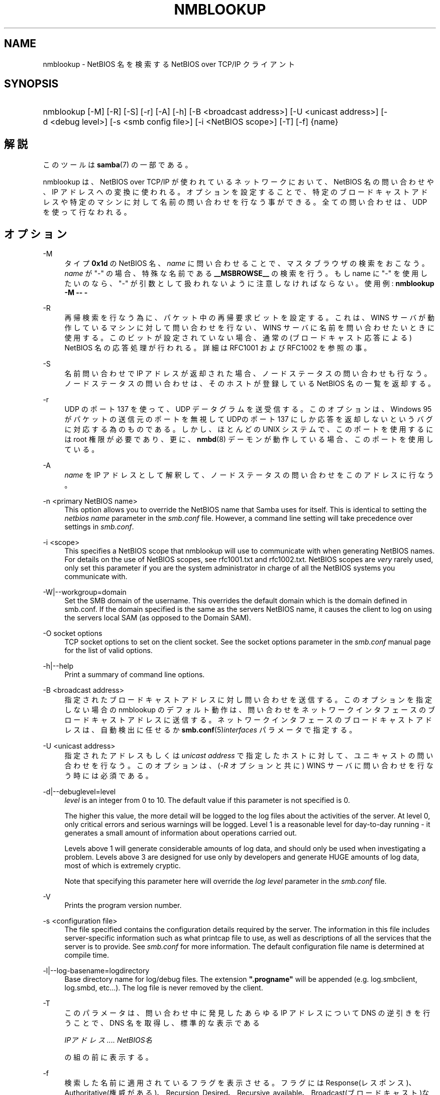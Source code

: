 .\"     Title: nmblookup
.\"    Author: 
.\" Generator: DocBook XSL Stylesheets v1.73.2 <http://docbook.sf.net/>
.\"      Date: 04/17/2009
.\"    Manual: ユーザコマンド
.\"    Source: Samba 3.2
.\"
.TH "NMBLOOKUP" "1" "04/17/2009" "Samba 3\.2" "ユーザコマンド"
.\" disable hyphenation
.nh
.\" disable justification (adjust text to left margin only)
.ad l
.SH "NAME"
nmblookup - NetBIOS 名を検索する NetBIOS over TCP/IP クライアント
.SH "SYNOPSIS"
.HP 1
nmblookup [\-M] [\-R] [\-S] [\-r] [\-A] [\-h] [\-B\ <broadcast\ address>] [\-U\ <unicast\ address>] [\-d\ <debug\ level>] [\-s\ <smb\ config\ file>] [\-i\ <NetBIOS\ scope>] [\-T] [\-f] {name}
.SH "解説"
.PP
このツールは
\fBsamba\fR(7)
の一部である。
.PP
nmblookup
は、NetBIOS over TCP/IP が使われているネットワークにおいて、NetBIOS 名の問い合わせや、IP アドレスへの変換に使われる。オプションを設定することで、 特定のブロードキャストアドレスや特定のマシンに対して名前の問い合わせを 行なう事ができる。全ての問い合わせは、UDP を使って行なわれる。
.SH "オプション"
.PP
\-M
.RS 4
タイプ
\fB0x1d\fR
の NetBIOS 名、\fIname\fR
に問い合わせることで、 マスタブラウザの検索をおこなう。\fIname\fR
が "\-" の場合、特殊な名前である
\fB__MSBROWSE__\fR
の検索を行う。 もし name に "\-" を使用したいのなら、"\-" が引数として扱われない ように注意しなければならない。使用例:
\fBnmblookup \-M \-\- \-\fR
.RE
.PP
\-R
.RS 4
再帰検索を行なう為に、パケット中の 再帰要求ビットを設定する。これは、WINS サーバが動作している マシンに対して問い合わせを行ない、WINS サーバに名前を 問い合わせたいときに使用する。このビットが設定されていない場合、 通常の(ブロードキャスト応答による) NetBIOS 名の応答処理が 行われる。詳細は RFC1001 および RFC1002 を参照の事。
.RE
.PP
\-S
.RS 4
名前問い合わせで IP アドレスが返却された場合、 ノードステータスの問い合わせも行なう。 ノードステータスの問い合わせは、そのホストが登録している NetBIOS 名の一覧を返却する。
.RE
.PP
\-r
.RS 4
UDP のポート 137 を使って、UDP データグラムを送受信する。このオプションは、 Windows 95 がパケットの送信元のポートを無視して UDPのポート 137 にしか応答を返却しないというバグに対応する為のものである。 しかし、ほとんどの UNIX システムで、このポートを使用するには root 権限が必要であり、更に、\fBnmbd\fR(8)
デーモンが動作している場合、 このポートを使用している。
.RE
.PP
\-A
.RS 4
\fIname\fR
を IP アドレスとして解釈して、ノードステータスの問い合わせを このアドレスに行なう。
.RE
.PP
\-n <primary NetBIOS name>
.RS 4
This option allows you to override the NetBIOS name that Samba uses for itself\. This is identical to setting the
\fInetbios name\fR
parameter in the
\fIsmb\.conf\fR
file\. However, a command line setting will take precedence over settings in
\fIsmb\.conf\fR\.
.RE
.PP
\-i <scope>
.RS 4
This specifies a NetBIOS scope that
nmblookup
will use to communicate with when generating NetBIOS names\. For details on the use of NetBIOS scopes, see rfc1001\.txt and rfc1002\.txt\. NetBIOS scopes are
\fIvery\fR
rarely used, only set this parameter if you are the system administrator in charge of all the NetBIOS systems you communicate with\.
.RE
.PP
\-W|\-\-workgroup=domain
.RS 4
Set the SMB domain of the username\. This overrides the default domain which is the domain defined in smb\.conf\. If the domain specified is the same as the servers NetBIOS name, it causes the client to log on using the servers local SAM (as opposed to the Domain SAM)\.
.RE
.PP
\-O socket options
.RS 4
TCP socket options to set on the client socket\. See the socket options parameter in the
\fIsmb\.conf\fR
manual page for the list of valid options\.
.RE
.PP
\-h|\-\-help
.RS 4
Print a summary of command line options\.
.RE
.PP
\-B <broadcast address>
.RS 4
指定されたブロードキャストアドレスに対し 問い合わせを送信する。このオプションを指定しない場合の nmblookup のデフォルト動作は、問い合わせを ネットワークインタフェースのブロードキャストアドレスに送信する。 ネットワークインタフェースのブロードキャストアドレスは、 自動検出に任せるか
\fBsmb.conf\fR(5)\fIinterfaces\fR
パラメータで指定する。
.RE
.PP
\-U <unicast address>
.RS 4
指定されたアドレスもしくは
\fIunicast address\fR
で指定したホストに 対して、ユニキャストの問い合わせを行なう。このオプションは、 (\fI\-R\fR
オプションと共に) WINS サーバに問い合わせを行なう時には必須である。
.RE
.PP
\-d|\-\-debuglevel=level
.RS 4
\fIlevel\fR
is an integer from 0 to 10\. The default value if this parameter is not specified is 0\.
.sp
The higher this value, the more detail will be logged to the log files about the activities of the server\. At level 0, only critical errors and serious warnings will be logged\. Level 1 is a reasonable level for day\-to\-day running \- it generates a small amount of information about operations carried out\.
.sp
Levels above 1 will generate considerable amounts of log data, and should only be used when investigating a problem\. Levels above 3 are designed for use only by developers and generate HUGE amounts of log data, most of which is extremely cryptic\.
.sp
Note that specifying this parameter here will override the
\fIlog level\fR
parameter in the
\fIsmb\.conf\fR
file\.
.RE
.PP
\-V
.RS 4
Prints the program version number\.
.RE
.PP
\-s <configuration file>
.RS 4
The file specified contains the configuration details required by the server\. The information in this file includes server\-specific information such as what printcap file to use, as well as descriptions of all the services that the server is to provide\. See
\fIsmb\.conf\fR
for more information\. The default configuration file name is determined at compile time\.
.RE
.PP
\-l|\-\-log\-basename=logdirectory
.RS 4
Base directory name for log/debug files\. The extension
\fB"\.progname"\fR
will be appended (e\.g\. log\.smbclient, log\.smbd, etc\.\.\.)\. The log file is never removed by the client\.
.RE
.PP
\-T
.RS 4
このパラメータは、問い合わせ中に発見した あらゆる IP アドレスについて DNS の逆引きを行うことで、 DNS 名を取得し、標準的な表示である
.sp
\fIIPアドレス \.\.\.\. NetBIOS名\fR
.sp
の組の前に表示する。
.RE
.PP
\-f
.RS 4
検索した名前に適用されているフラグを表示させる。 フラグには Response(レスポンス)、 Authoritative(権威がある)、Recursion_Desired、 Recursive_available、Broadcast(ブロードキャスト)などがある。
.RE
.PP
name
.RS 4
これは問合せ対象の NetBIOS 名である。 オプションの指定によっては、NetBIOS 名の場合もあれば、IP アドレスの場合もある。NetBIOS 名の場合は、名前の最後に \'#<type>\' を追加する事で名前のタイプを指定する事ができる。 名前として「*」を指定することもでき、その場合はブロードキャストの範囲内に登録されている全ての名前が返却される。
.RE
.SH "使用例"
.PP
nmblookup
は、 (nslookup
が DNS サーバに対して 問い合わせるのと同様に) WINSサーバに対して問い合わせを 行うことができる。WINS サーバに問い合わせを行なう際は、
nmblookup
を以下のようにして実行する 必要がある:
.PP
nmblookup \-U server \-R \'name\'
.PP
たとえば、以下のように実行する:
.PP
nmblookup \-U samba\.org \-R \'IRIX#1B\'
.PP
これは、samba\.org の WINSサーバに対して、IRIX ワークグループのドメインマスタブラウザ (タイプ1B) を問い合わせる。
.SH "バージョン"
.PP
このマニュアルページは Samba 3 対応のものである。
.SH "関連項目"
.PP
\fBnmbd\fR(8)
、
\fBsamba\fR(7)
、
\fBsmb.conf\fR(5)
.SH "著者"
.PP
オリジナルの Samba ソフトウェアと関連ユーティリティは、 Andrew Tridgellによって作成された。 現在 Samba は、Samba Team によって Linux カーネルの 開発と同様に、オープンソースプロジェクトとして 開発されている。
.PP
オリジナルのSambaマニュアルは、Karl Auer によって執筆された。 マニュアルのソースは Jeremy Allison によって YODL 形式に変換され、 Samba 2\.0 リリース用に更新された。 (YODL はオープンソース・ソフトウエアの優れた作品である
ftp://ftp\.icce\.rug\.nl/pub/unix/
より入手可能。) Samba 2\.2 における DocBook形式への変換は Gerald Carter によって行なわれた。Samba 3\.0 における DocBook XML 4\.2 形式への変換は Alexander Bokovoy によって行われた。
.SH "日本語訳"
.PP
このマニュアルページは Samba 3\.0\.3 \- Samba 3\.0\.24 対応のものである。
.PP
このドキュメントの Samba 3\.0\.0 対応の翻訳は
.sp
.RS 4
.ie n \{\
\h'-04'\(bu\h'+03'\c
.\}
.el \{\
.sp -1
.IP \(bu 2.3
.\}
たかはしもとのぶ (monyo@samba\.gr\.jp)
.RE
.sp
.RS 4
.ie n \{\
\h'-04'\(bu\h'+03'\c
.\}
.el \{\
.sp -1
.IP \(bu 2.3
.\}
はせがわ ようすけ
.RE
.sp
.RS 4
.ie n \{\
\h'-04'\(bu\h'+03'\c
.\}
.el \{\
.sp -1
.IP \(bu 2.3
.\}
山田 史朗 (shiro@miraclelinux\.com)
.sp
.RE
.PP Samba 3\.0\.3 \- Samba 3\.0\.24 対応の翻訳は、たかはしもとのぶ (monyo@samba\.gr\.jp) によって行なわれた。
.PP Samba 3\.2\.4\-3\.2\.10 対応の翻訳は、太田俊哉 (ribbon@samba\.gr\.jp) によって行なわれた。
